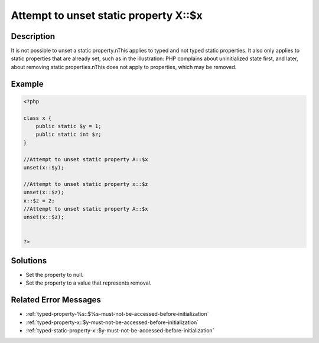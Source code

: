 .. _attempt-to-unset-static-property-a::$x:

Attempt to unset static property X::$x
--------------------------------------
 
	.. meta::
		:description lang=en:
			Attempt to unset static property X::$x: It is not possible to unset a static property.

Description
___________
 
It is not possible to unset a static property.\nThis applies to typed and not typed static properties. It also only applies to static properties that are already set, such as in the illustration: PHP complains about uninitialized state first, and later, about removing static properties.\nThis does not apply to properties, which may be removed.

Example
_______

.. code-block:: php

   <?php
   
   class x {
       public static $y = 1;
       public static int $z;
   }
   
   //Attempt to unset static property A::$x
   unset(x::$y);
   
   //Attempt to unset static property x::$z
   unset(x::$z);
   x::$z = 2;
   //Attempt to unset static property A::$x
   unset(x::$z);
   
   
   ?>

Solutions
_________

+ Set the property to null.
+ Set the property to a value that represents removal.

Related Error Messages
______________________

+ :ref:`typed-property-%s::$%s-must-not-be-accessed-before-initialization`
+ :ref:`typed-property-x::$y-must-not-be-accessed-before-initialization`
+ :ref:`typed-static-property-x::$y-must-not-be-accessed-before-initialization`
